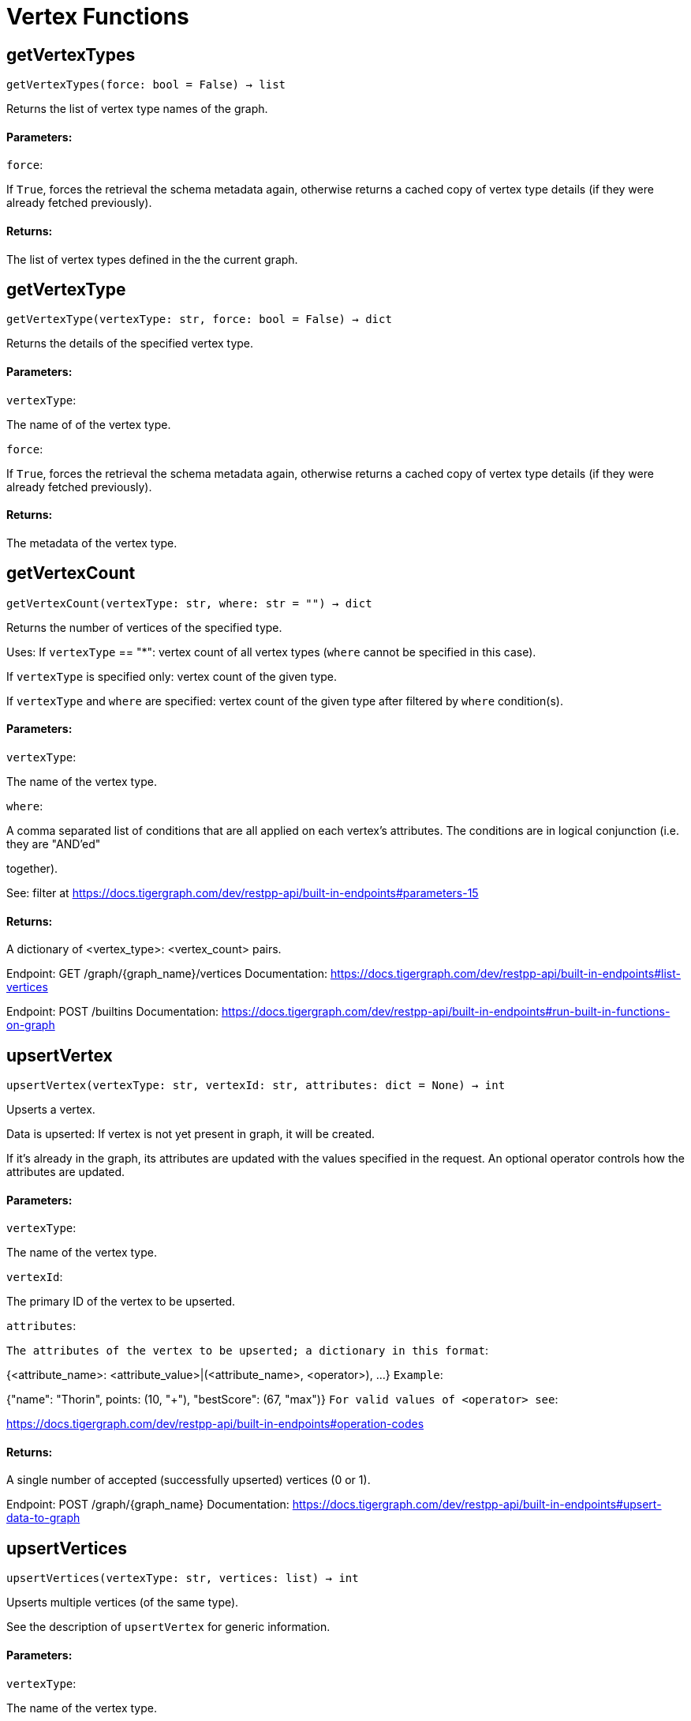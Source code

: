 = Vertex Functions

## getVertexTypes
``getVertexTypes(force: bool = False) -> list``

Returns the list of vertex type names of the graph.


#### Parameters:

``force``:

If `True`, forces the retrieval the schema metadata again, otherwise returns a
cached copy of vertex type details (if they were already fetched previously).


#### Returns:

The list of vertex types defined in the the current graph.


## getVertexType
``getVertexType(vertexType: str, force: bool = False) -> dict``

Returns the details of the specified vertex type.


#### Parameters:

``vertexType``:

The name of of the vertex type.

``force``:

If `True`, forces the retrieval the schema metadata again, otherwise returns a
cached copy of vertex type details (if they were already fetched previously).


#### Returns:

The metadata of the vertex type.


## getVertexCount
``getVertexCount(vertexType: str, where: str = "") -> dict``

Returns the number of vertices of the specified type.


Uses:
If ``vertexType`` == "*": vertex count of all vertex types (`where` cannot be specified
in this case).

If ``vertexType`` is specified only: vertex count of the given type.

If ``vertexType`` and ``where`` are specified: vertex count of the given type after
filtered by ``where`` condition(s).


#### Parameters:

``vertexType``:

The name of the vertex type.

``where``:

A comma separated list of conditions that are all applied on each vertex's
attributes. The conditions are in logical conjunction (i.e. they are "AND'ed"

together).

See: filter at https://docs.tigergraph.com/dev/restpp-api/built-in-endpoints#parameters-15


#### Returns:

A dictionary of <vertex_type>: <vertex_count> pairs.


Endpoint:
GET /graph/{graph_name}/vertices
Documentation:
https://docs.tigergraph.com/dev/restpp-api/built-in-endpoints#list-vertices


Endpoint:
POST /builtins
Documentation:
https://docs.tigergraph.com/dev/restpp-api/built-in-endpoints#run-built-in-functions-on-graph


## upsertVertex
``upsertVertex(vertexType: str, vertexId: str, attributes: dict = None) -> int``

Upserts a vertex.


Data is upserted:
If vertex is not yet present in graph, it will be created.

If it's already in the graph, its attributes are updated with the values specified in
the request. An optional operator controls how the attributes are updated.


#### Parameters:

``vertexType``:

The name of the vertex type.

``vertexId``:

The primary ID of the vertex to be upserted.

``attributes``:

``The attributes of the vertex to be upserted; a dictionary in this format``:

{<attribute_name>: <attribute_value>|(<attribute_name>, <operator>), …}
``Example``:

{"name": "Thorin", points: (10, "+"), "bestScore": (67, "max")}
``For valid values of <operator> see``:

https://docs.tigergraph.com/dev/restpp-api/built-in-endpoints#operation-codes


#### Returns:

A single number of accepted (successfully upserted) vertices (0 or 1).


Endpoint:
POST /graph/{graph_name}
Documentation:
https://docs.tigergraph.com/dev/restpp-api/built-in-endpoints#upsert-data-to-graph


## upsertVertices
``upsertVertices(vertexType: str, vertices: list) -> int``

Upserts multiple vertices (of the same type).


See the description of ``upsertVertex`` for generic information.


#### Parameters:

``vertexType``:

The name of the vertex type.

``vertices``:

``A list of tuples in this format``:

[
(<vertex_id>, {<attribute_name>, <attribute_value>, …}),
(<vertex_id>, {<attribute_name>, (<attribute_name>, <operator>), …}),
⋮
]
``Example``:

[
(2, {"name": "Balin", "points": (10, "+"), "bestScore": (67, "max")}),
(3, {"name": "Dwalin", "points": (7, "+"), "bestScore": (35, "max")})
]
``For valid values of <operator> see``:

https://docs.tigergraph.com/dev/restpp-api/built-in-endpoints#operation-codes


#### Returns:

A single number of accepted (successfully upserted) vertices (0 or positive integer).


Endpoint:
POST /graph/{graph_name}
Documentation:
https://docs.tigergraph.com/dev/restpp-api/built-in-endpoints#upsert-data-to-graph


## upsertVertexDataFrame
``upsertVertexDataFrame(df: pd.DataFrame, vertexType: str, v_id: bool = None,attributes: dict = "") -> int``

Upserts vertices from a Pandas DataFrame.


#### Parameters:

``df``:

The DataFrame to upsert.

``vertexType``:

The type of vertex to upsert data to.

``v_id``:

The field name where the vertex primary id is given. If omitted the dataframe index

would be used instead.

``attributes``:

A dictionary in the form of {target: source} where source is the column name in the
dataframe and target is the attribute name in the graph vertex. When omitted, all

columns would be upserted with their current names. In this case column names must

match the vertex's attribute names.


#### Returns:

The number of vertices upserted.


## getVertices
``getVertices(vertexType: str, select: str = "", where: str = "",limit: [int, str] = None, sort: str = "", fmt: str = "py", withId: bool = True,withType: bool = False, timeout: int = 0) -> [dict, str, pd.DataFrame]``

Retrieves vertices of the given vertex type.


Notes:
The primary ID of a vertex instance is NOT an attribute, thus cannot be used in
``select``, ``where`` or ``sort`` parameters (unless the
``WITH primary_id_as_attribute`` clause was used when the vertex type was created).

Use ``getVerticesById()`` if you need to retrieve vertices by their primary ID.


#### Parameters:

``vertexType``:

The name of the vertex type.

``select``:

Comma separated list of vertex attributes to be retrieved.

``where``:

Comma separated list of conditions that are all applied on each vertex' attributes.

The conditions are in logical conjunction (i.e. they are "AND'ed" together).

``sort``:

Comma separated list of attributes the results should be sorted by.

Must be used with `limit`.

``limit``:

Maximum number of vertex instances to be returned (after sorting).

Must be used with `sort`.

``fmt``:

``Format of the results``:

"py": Python objects
"json": JSON document
"df": pandas DataFrame
``withId``:

(If the output format is "df") should the vertex ID be included in the dataframe?
``withType``:

(If the output format is "df") should the vertex type be included in the dataframe?
``timeout``:

Time allowed for successful execution (0 = no limit, default).


#### Returns:

The (selected) details of the (matching) vertex instances (sorted, limited) as
dictionary, JSON or pandas DataFrame.


Endpoint:
GET /graph/{graph_name}/vertices/{vertex_type}
Documentation:
https://docs.tigergraph.com/dev/restpp-api/built-in-endpoints#list-vertices


## getVertexDataframe
``getVertexDataframe(vertexType: str, select: str = "", where: str = "",limit: str = "", sort: str = "", timeout: int = 0) -> pd.DataFrame``

Retrieves vertices of the given vertex type and returns them as pandas DataFrame.


This is a shortcut to ``getVertices(..., fmt="df", withId=True, withType=False)``.


Notes:
The primary ID of a vertex instance is NOT an attribute, thus cannot be used in
``select``, ``where`` or ``sort`` parameters (unless the
``WITH primary_id_as_attribute`` clause was used when the vertex type was created).

Use ``getVerticesById()`` if you need to retrieve vertices by their primary ID.


#### Parameters:

``vertexType``:

The name of the vertex type.

``select``:

Comma separated list of vertex attributes to be retrieved.

``where``:

Comma separated list of conditions that are all applied on each vertex' attributes.

The conditions are in logical conjunction (i.e. they are "AND'ed" together).

``sort``:

Comma separated list of attributes the results should be sorted by.

Must be used with 'limit'.

``limit``:

Maximum number of vertex instances to be returned (after sorting).

Must be used with `sort`.

``timeout``:

Time allowed for successful execution (0 = no limit, default).


#### Returns:

The (selected) details of the (matching) vertex instances (sorted, limited) as pandas
DataFrame.


## getVerticesById
``getVerticesById(vertexType: str, vertexIds: [int, str, list], select: str = "",fmt: str = "py", withId: bool = True, withType: bool = False,timeout: int = 0) -> [dict, str, pd.DataFrame]``

Retrieves vertices of the given vertex type, identified by their ID.


#### Parameters:

``vertexType``:

The name of the vertex type.

``vertexIds``:

A single vertex ID or a list of vertex IDs.

``select``:

Comma separated list of vertex attributes to be retrieved.

``fmt``:

``Format of the results``:

"py": Python objects
"json": JSON document
"df": pandas DataFrame
``withId``:

(If the output format is "df") should the vertex ID be included in the dataframe?
``withType``:

(If the output format is "df") should the vertex type be included in the dataframe?
``timeout``:

Time allowed for successful execution (0 = no limit, default).


#### Returns:

The (selected) details of the (matching) vertex instances as dictionary, JSON or pandas
DataFrame.


Endpoint:
GET /graph/{graph_name}/vertices/{vertex_type}/{vertex_id}
Documentation:
https://docs.tigergraph.com/dev/restpp-api/built-in-endpoints#retrieve-a-vertex


## getVertexDataframeById
``getVertexDataframeById(vertexType: str, vertexIds: [int, str, list],select: str = "") -> pd.DataFrame``

Retrieves vertices of the given vertex type, identified by their ID.


This is a shortcut to ``getVerticesById(..., fmt="df", withId=True, withType=False)``.


#### Parameters:

``vertexType``:

The name of the vertex type.

``vertexIds``:

A single vertex ID or a list of vertex IDs.

``select``:

Comma separated list of vertex attributes to be retrieved.


#### Returns:

The (selected) details of the (matching) vertex instances as pandas DataFrame.


## getVertexStats
``getVertexStats(vertexTypes: [str, list], skipNA: bool = False) -> dict``

Returns vertex attribute statistics.


#### Parameters:

``vertexTypes``:

A single vertex type name or a list of vertex types names or "*" for all vertex
types.

``skipNA``:

Skip those non-applicable vertices that do not have attributes or none of their
attributes have statistics gathered.


#### Returns:

A dictionary of various vertex stats for each vertex type specified.


Endpoint:
POST /builtins/{graph_name}
Documentation:
https://docs.tigergraph.com/dev/restpp-api/built-in-endpoints#run-built-in-functions-on-graph


## delVertices
``delVertices(vertexType: str, where: str = "", limit: str = "", sort: str = "",permanent: bool = False, timeout: int = 0) -> int``

Deletes vertices from graph.


Notes:
The primary ID of a vertex instance is NOT an attribute, thus cannot be used in
``where`` or ``sort`` parameters (unless the ``WITH primary_id_as_attribute`` clause was
used when the vertex type was created).

Use ``delVerticesById`` if you need to delete by vertex ID.


#### Parameters:

``vertexType``:

The name of the vertex type.

``where``:

Comma separated list of conditions that are all applied on each vertex' attributes.

The conditions are in logical conjunction (i.e. they are "AND'ed" together).

``sort``:

Comma separated list of attributes the results should be sorted by.

Must be used with `limit`.

``limit``:

Maximum number of vertex instances to be returned (after sorting).

Must be used with `sort`.

``permanent``:

If true, the deleted vertex IDs can never be inserted back, unless the graph is
dropped or the graph store is cleared.

`` timeout``:

Time allowed for successful execution (0 = no limit, default).


#### Returns:

 A single number of vertices deleted.


The primary ID of a vertex instance is NOT an attribute, thus cannot be used in above
arguments.


Endpoint:
DELETE /graph/{graph_name}/vertices/{vertex_type}
Documentation:
https://docs.tigergraph.com/dev/restpp-api/built-in-endpoints#delete-vertices


## delVerticesById
``delVerticesById(vertexType: str, vertexIds: [int, str, list], permanent: bool = False,timeout: int = 0) -> int``

Deletes vertices from graph identified by their ID.


#### Parameters:

``vertexType``:

The name of the vertex type.

``vertexIds``:

A single vertex ID or a list of vertex IDs.

``permanent``:

If true, the deleted vertex IDs can never be inserted back, unless the graph is
dropped or the graph store is cleared.

``timeout``:

Time allowed for successful execution (0 = no limit, default).


#### Returns:

A single number of vertices deleted.


Endpoint:
DELETE /graph/{graph_name}/vertices/{vertex_type}/{vertex_id}
Documentation:
https://docs.tigergraph.com/dev/restpp-api/built-in-endpoints#delete-a-vertex


## delVerticesByType
``delVerticesByType(vertexType: str, permanent: bool = False):# TODO Implementationdef vertexSetToDataFrame(self, vertexSet: list, withId: bool = True,withType: bool = False) -> pd.DataFrame``

Converts a vertex set to Pandas DataFrame.


Vertex sets are used for both the input and output of ``SELECT`` statements. They contain

instances of vertices of the same type.

For each vertex instance the vertex ID, the vertex type and the (optional) attributes are
present (under ``v_id``, ``v_type`` and ``attributes`` keys, respectively).

See an example in ``edgeSetToDataFrame()``.


A vertex set has this structure (when serialised as JSON):

[
{
"v_id": <vertex_id>,
"v_type": <vertex_type_name>,
"attributes":
{
"attr1": <value1>,
"attr2": <value2>,
 ⋮
}
},
⋮
]

Documentation:
https://docs.tigergraph.com/gsql-ref/current/querying/declaration-and-assignment-statements#_vertex_set_variables

https://docs.tigergraph.com/gsql-ref/current/querying/output-statements-and-file-objects#_examples_of_printing_various_data_types


#### Parameters:

``vertexSet``:

A JSON array containing a vertex set in the format returned by queries (see below).

``withId``:

Include vertex primary ID as a column?
``withType``:

Include vertex type info as a column?

#### Returns:

A pandas DataFrame containing the vertex attributes (and optionally the vertex primary
ID and type).


